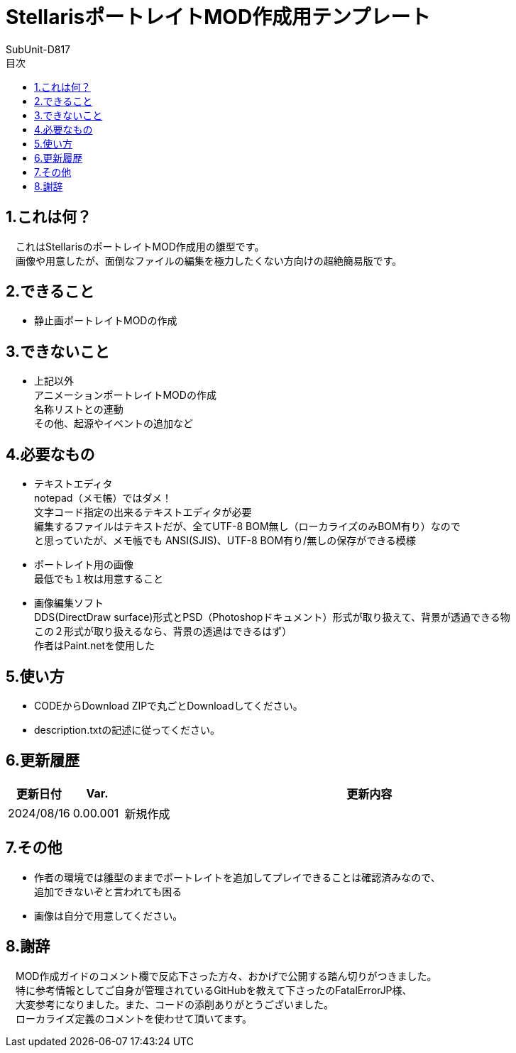 = StellarisポートレイトMOD作成用テンプレート
:author: SubUnit-D817
:toc: left
:toc-title: 目次

== 1.これは何？
　これはStellarisのポートレイトMOD作成用の雛型です。 +
　画像や用意したが、面倒なファイルの編集を極力したくない方向けの超絶簡易版です。 +
 
== 2.できること
* 静止画ポートレイトMODの作成 +
 
== 3.できないこと
* 上記以外 +
アニメーションポートレイトMODの作成 +
名称リストとの連動 +
その他、起源やイベントの追加など +
 
== 4.必要なもの
* テキストエディタ +
notepad（メモ帳）ではダメ！ +
文字コード指定の出来るテキストエディタが必要 +
編集するファイルはテキストだが、全てUTF-8 BOM無し（ローカライズのみBOM有り）なので +
と思っていたが、メモ帳でも ANSI(SJIS)、UTF-8 BOM有り/無しの保存ができる模様 +
* ポートレイト用の画像 +
最低でも１枚は用意すること +
* 画像編集ソフト +
DDS(DirectDraw surface)形式とPSD（Photoshopドキュメント）形式が取り扱えて、背景が透過できる物 +
この２形式が取り扱えるなら、背景の透過はできるはず） +
作者はPaint.netを使用した +
 
== 5.使い方
* CODEからDownload ZIPで丸ごとDownloadしてください。 +
* description.txtの記述に従ってください。 +
 
== 6.更新履歴
[cols="1,1,10" grid=all options="autowidth"]
|===
| 更新日付   | Var.     | 更新内容

| 2024/08/16 | 0.00.001 | 新規作成
|===
 
== 7.その他
* 作者の環境では雛型のままでポートレイトを追加してプレイできることは確認済みなので、 +
追加できないぞと言われても困る
* 画像は自分で用意してください。 +
 
== 8.謝辞
　MOD作成ガイドのコメント欄で反応下さった方々、おかげで公開する踏ん切りがつきました。 +
　特に参考情報としてご自身が管理されているGitHubを教えて下さったのFatalErrorJP様、 +
　大変参考になりました。また、コードの添削ありがとうございました。 +
　ローカライズ定義のコメントを使わせて頂いてます。 +
